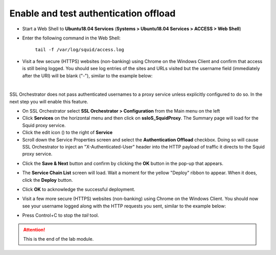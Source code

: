 .. role:: red
.. role:: bred

Enable and test authentication offload
================================================================================

-  Start a Web Shell to **Ubuntu18.04 Services** (**Systems > Ubuntu18.04 Services > ACCESS > Web Shell**)

   .. image:: ../images/ubuntu-services.png
      :alt: Unbuntu Services Web Shell Access

-  Enter the following command in the Web Shell:

      ``tail -f /var/log/squid/access.log`` 

-  Visit a few secure (HTTPS) websites (non-banking) using Chrome on the Windows Client and confirm that access is still being logged. You should see log entries of the sites and URLs visited but the username field (immediately after the URI) will be blank ("-"), similar to the example below:

   |proxy-access-log-nouser|

|

SSL Orchestrator does not pass authenticated usernames to a proxy service unless explicitly configured to do so. In the next step you will enable this feature.

-  On SSL Orchestrator select **SSL Orchestrator > Configuration** from the Main menu on the left

-  Click **Services** on the horizontal menu and then click on **ssloS_SquidProxy**. The Summary page will load for the Squid proxy service.

-  Click the edit icon (|pencil|) to the right of **Service**

-  Scroll down the Service Properties screen and select the **Authentication Offload** checkbox. Doing so will cause SSL Orchestrator to inject an "X-Authenticated-User" header into the HTTP payload of traffic it directs to the Squid proxy service.


.. image:: ../images/auth-offload.png
   :alt: Authentication Offload Option


-  Click the **Save & Next** button and confirm by clicking the **OK** button in the pop-up that appears.

-  The **Service Chain List** screen will load. Wait a moment for the yellow "Deploy" ribbon to appear. When it does, click the **Deploy** button.

-  Click **OK** to acknowledge the successful deployment.

-  Visit a few more secure (HTTPS) websites (non-banking) using Chrome on the Windows Client. You should now see your username logged along with the HTTP requests you sent, similar to the example below:

   |proxy-access-log-mike|


-  Press Control+C to stop the *tail* tool.


.. attention::
   This is the end of the lab module.



.. |proxy-access-log-nouser| image:: ../images/proxy-access-log-nouser.png
   :alt: Proxy Access Log

.. |pencil| image:: ../images/pencil.png
   :width: 20px
   :height: 20px
   :alt: Pencil Icon

.. |proxy-access-log-mike| image:: ../images/proxy-access-log-mike.png
   :alt: Proxy Access Log with Mike's Username
